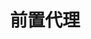 #+TITLE: 前置代理
#+HTML_HEAD: <link rel="stylesheet" type="text/css" href="../css/main.css" />
#+HTML_LINK_HOME: application.html
#+HTML_LINK_UP: reverse_proxy.html
#+OPTIONS: num:nil timestamp:nil ^:nil
